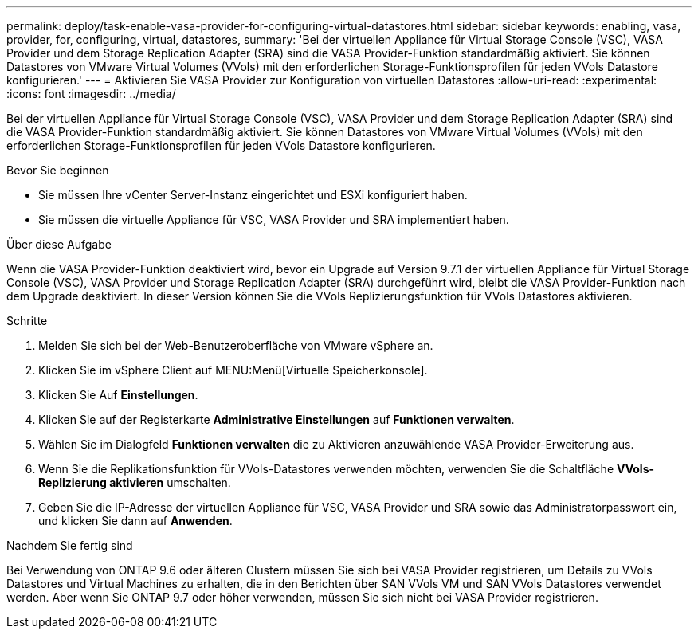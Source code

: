 ---
permalink: deploy/task-enable-vasa-provider-for-configuring-virtual-datastores.html 
sidebar: sidebar 
keywords: enabling, vasa, provider, for, configuring, virtual, datastores, 
summary: 'Bei der virtuellen Appliance für Virtual Storage Console (VSC), VASA Provider und dem Storage Replication Adapter (SRA) sind die VASA Provider-Funktion standardmäßig aktiviert. Sie können Datastores von VMware Virtual Volumes (VVols) mit den erforderlichen Storage-Funktionsprofilen für jeden VVols Datastore konfigurieren.' 
---
= Aktivieren Sie VASA Provider zur Konfiguration von virtuellen Datastores
:allow-uri-read: 
:experimental: 
:icons: font
:imagesdir: ../media/


[role="lead"]
Bei der virtuellen Appliance für Virtual Storage Console (VSC), VASA Provider und dem Storage Replication Adapter (SRA) sind die VASA Provider-Funktion standardmäßig aktiviert. Sie können Datastores von VMware Virtual Volumes (VVols) mit den erforderlichen Storage-Funktionsprofilen für jeden VVols Datastore konfigurieren.

.Bevor Sie beginnen
* Sie müssen Ihre vCenter Server-Instanz eingerichtet und ESXi konfiguriert haben.
* Sie müssen die virtuelle Appliance für VSC, VASA Provider und SRA implementiert haben.


.Über diese Aufgabe
Wenn die VASA Provider-Funktion deaktiviert wird, bevor ein Upgrade auf Version 9.7.1 der virtuellen Appliance für Virtual Storage Console (VSC), VASA Provider und Storage Replication Adapter (SRA) durchgeführt wird, bleibt die VASA Provider-Funktion nach dem Upgrade deaktiviert. In dieser Version können Sie die VVols Replizierungsfunktion für VVols Datastores aktivieren.

.Schritte
. Melden Sie sich bei der Web-Benutzeroberfläche von VMware vSphere an.
. Klicken Sie im vSphere Client auf MENU:Menü[Virtuelle Speicherkonsole].
. Klicken Sie Auf *Einstellungen*.
. Klicken Sie auf der Registerkarte *Administrative Einstellungen* auf *Funktionen verwalten*.
. Wählen Sie im Dialogfeld *Funktionen verwalten* die zu Aktivieren anzuwählende VASA Provider-Erweiterung aus.
. Wenn Sie die Replikationsfunktion für VVols-Datastores verwenden möchten, verwenden Sie die Schaltfläche *VVols-Replizierung aktivieren* umschalten.
. Geben Sie die IP-Adresse der virtuellen Appliance für VSC, VASA Provider und SRA sowie das Administratorpasswort ein, und klicken Sie dann auf *Anwenden*.


.Nachdem Sie fertig sind
Bei Verwendung von ONTAP 9.6 oder älteren Clustern müssen Sie sich bei VASA Provider registrieren, um Details zu VVols Datastores und Virtual Machines zu erhalten, die in den Berichten über SAN VVols VM und SAN VVols Datastores verwendet werden. Aber wenn Sie ONTAP 9.7 oder höher verwenden, müssen Sie sich nicht bei VASA Provider registrieren.
